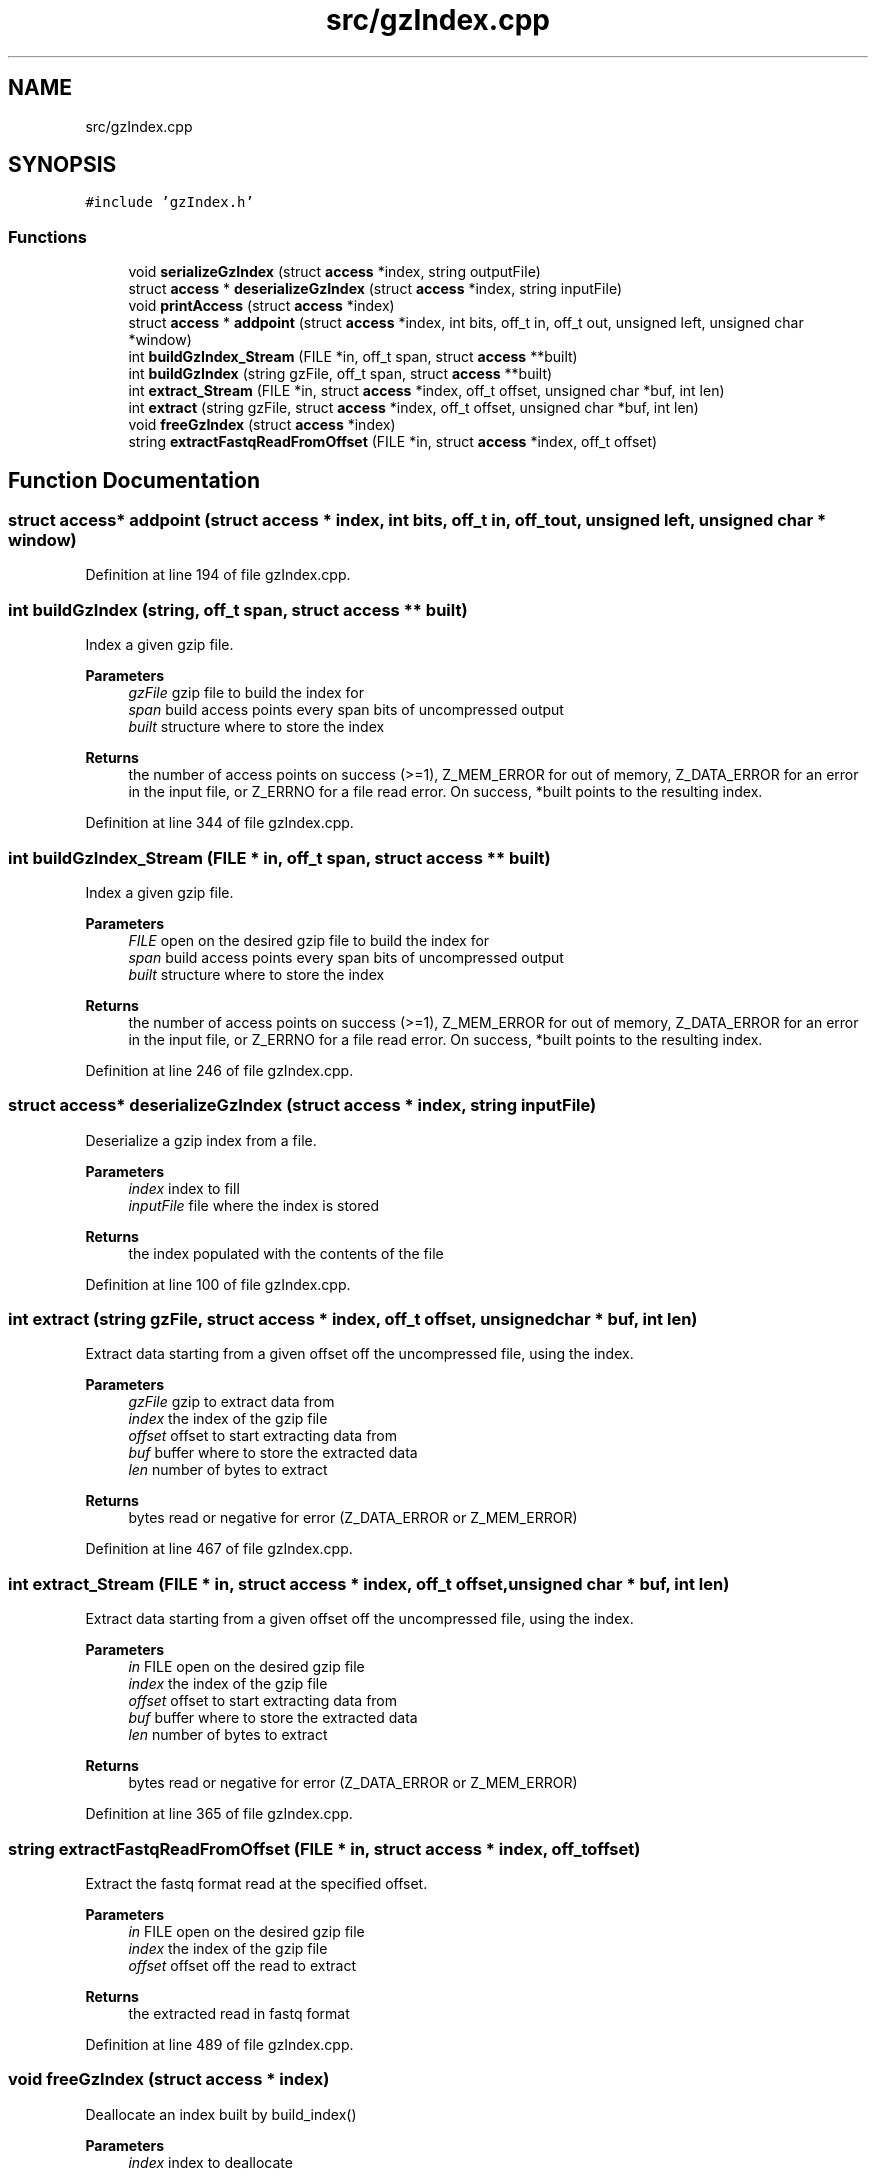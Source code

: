 .TH "src/gzIndex.cpp" 3 "Tue Apr 20 2021" "Version 2.0" "LRez" \" -*- nroff -*-
.ad l
.nh
.SH NAME
src/gzIndex.cpp
.SH SYNOPSIS
.br
.PP
\fC#include 'gzIndex\&.h'\fP
.br

.SS "Functions"

.in +1c
.ti -1c
.RI "void \fBserializeGzIndex\fP (struct \fBaccess\fP *index, string outputFile)"
.br
.ti -1c
.RI "struct \fBaccess\fP * \fBdeserializeGzIndex\fP (struct \fBaccess\fP *index, string inputFile)"
.br
.ti -1c
.RI "void \fBprintAccess\fP (struct \fBaccess\fP *index)"
.br
.ti -1c
.RI "struct \fBaccess\fP * \fBaddpoint\fP (struct \fBaccess\fP *index, int bits, off_t in, off_t out, unsigned left, unsigned char *window)"
.br
.ti -1c
.RI "int \fBbuildGzIndex_Stream\fP (FILE *in, off_t span, struct \fBaccess\fP **built)"
.br
.ti -1c
.RI "int \fBbuildGzIndex\fP (string gzFile, off_t span, struct \fBaccess\fP **built)"
.br
.ti -1c
.RI "int \fBextract_Stream\fP (FILE *in, struct \fBaccess\fP *index, off_t offset, unsigned char *buf, int len)"
.br
.ti -1c
.RI "int \fBextract\fP (string gzFile, struct \fBaccess\fP *index, off_t offset, unsigned char *buf, int len)"
.br
.ti -1c
.RI "void \fBfreeGzIndex\fP (struct \fBaccess\fP *index)"
.br
.ti -1c
.RI "string \fBextractFastqReadFromOffset\fP (FILE *in, struct \fBaccess\fP *index, off_t offset)"
.br
.in -1c
.SH "Function Documentation"
.PP 
.SS "struct \fBaccess\fP* addpoint (struct \fBaccess\fP * index, int bits, off_t in, off_t out, unsigned left, unsigned char * window)"

.PP
Definition at line 194 of file gzIndex\&.cpp\&.
.SS "int buildGzIndex (string, off_t span, struct \fBaccess\fP ** built)"
Index a given gzip file\&.
.PP
\fBParameters\fP
.RS 4
\fIgzFile\fP gzip file to build the index for 
.br
\fIspan\fP build access points every span bits of uncompressed output 
.br
\fIbuilt\fP structure where to store the index 
.RE
.PP
\fBReturns\fP
.RS 4
the number of access points on success (>=1), Z_MEM_ERROR for out of memory, Z_DATA_ERROR for an error in the input file, or Z_ERRNO for a file read error\&. On success, *built points to the resulting index\&. 
.RE
.PP

.PP
Definition at line 344 of file gzIndex\&.cpp\&.
.SS "int buildGzIndex_Stream (FILE * in, off_t span, struct \fBaccess\fP ** built)"
Index a given gzip file\&.
.PP
\fBParameters\fP
.RS 4
\fIFILE\fP open on the desired gzip file to build the index for 
.br
\fIspan\fP build access points every span bits of uncompressed output 
.br
\fIbuilt\fP structure where to store the index 
.RE
.PP
\fBReturns\fP
.RS 4
the number of access points on success (>=1), Z_MEM_ERROR for out of memory, Z_DATA_ERROR for an error in the input file, or Z_ERRNO for a file read error\&. On success, *built points to the resulting index\&. 
.RE
.PP

.PP
Definition at line 246 of file gzIndex\&.cpp\&.
.SS "struct \fBaccess\fP* deserializeGzIndex (struct \fBaccess\fP * index, string inputFile)"
Deserialize a gzip index from a file\&.
.PP
\fBParameters\fP
.RS 4
\fIindex\fP index to fill 
.br
\fIinputFile\fP file where the index is stored 
.RE
.PP
\fBReturns\fP
.RS 4
the index populated with the contents of the file 
.RE
.PP

.PP
Definition at line 100 of file gzIndex\&.cpp\&.
.SS "int extract (string gzFile, struct \fBaccess\fP * index, off_t offset, unsigned char * buf, int len)"
Extract data starting from a given offset off the uncompressed file, using the index\&.
.PP
\fBParameters\fP
.RS 4
\fIgzFile\fP gzip to extract data from 
.br
\fIindex\fP the index of the gzip file 
.br
\fIoffset\fP offset to start extracting data from 
.br
\fIbuf\fP buffer where to store the extracted data 
.br
\fIlen\fP number of bytes to extract 
.RE
.PP
\fBReturns\fP
.RS 4
bytes read or negative for error (Z_DATA_ERROR or Z_MEM_ERROR) 
.RE
.PP

.PP
Definition at line 467 of file gzIndex\&.cpp\&.
.SS "int extract_Stream (FILE * in, struct \fBaccess\fP * index, off_t offset, unsigned char * buf, int len)"
Extract data starting from a given offset off the uncompressed file, using the index\&.
.PP
\fBParameters\fP
.RS 4
\fIin\fP FILE open on the desired gzip file 
.br
\fIindex\fP the index of the gzip file 
.br
\fIoffset\fP offset to start extracting data from 
.br
\fIbuf\fP buffer where to store the extracted data 
.br
\fIlen\fP number of bytes to extract 
.RE
.PP
\fBReturns\fP
.RS 4
bytes read or negative for error (Z_DATA_ERROR or Z_MEM_ERROR) 
.RE
.PP

.PP
Definition at line 365 of file gzIndex\&.cpp\&.
.SS "string extractFastqReadFromOffset (FILE * in, struct \fBaccess\fP * index, off_t offset)"
Extract the fastq format read at the specified offset\&.
.PP
\fBParameters\fP
.RS 4
\fIin\fP FILE open on the desired gzip file 
.br
\fIindex\fP the index of the gzip file 
.br
\fIoffset\fP offset off the read to extract 
.RE
.PP
\fBReturns\fP
.RS 4
the extracted read in fastq format 
.RE
.PP

.PP
Definition at line 489 of file gzIndex\&.cpp\&.
.SS "void freeGzIndex (struct \fBaccess\fP * index)"
Deallocate an index built by build_index()
.PP
\fBParameters\fP
.RS 4
\fIindex\fP index to deallocate 
.RE
.PP

.PP
Definition at line 481 of file gzIndex\&.cpp\&.
.SS "void printAccess (struct \fBaccess\fP * index)"

.PP
Definition at line 147 of file gzIndex\&.cpp\&.
.SS "void serializeGzIndex (struct \fBaccess\fP * index, string outputFile)"
Serialize the gzip index into a file\&.
.PP
\fBParameters\fP
.RS 4
\fIindex\fP index to serialize 
.br
\fIoutputFile\fP file where to store the index 
.RE
.PP

.PP
Definition at line 59 of file gzIndex\&.cpp\&.
.SH "Author"
.PP 
Generated automatically by Doxygen for LRez from the source code\&.
